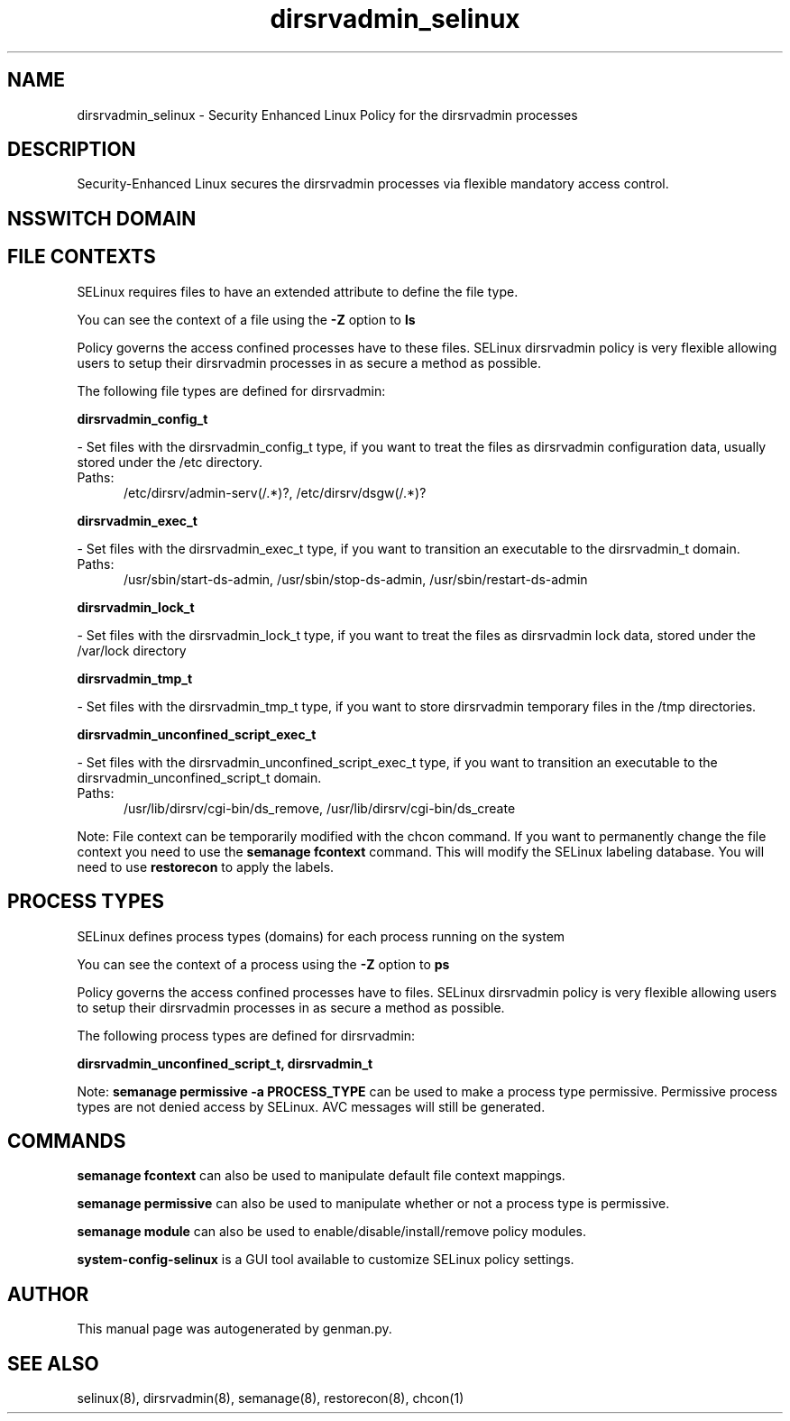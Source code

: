 .TH  "dirsrvadmin_selinux"  "8"  "dirsrvadmin" "dwalsh@redhat.com" "dirsrvadmin SELinux Policy documentation"
.SH "NAME"
dirsrvadmin_selinux \- Security Enhanced Linux Policy for the dirsrvadmin processes
.SH "DESCRIPTION"

Security-Enhanced Linux secures the dirsrvadmin processes via flexible mandatory access
control.  

.SH NSSWITCH DOMAIN

.SH FILE CONTEXTS
SELinux requires files to have an extended attribute to define the file type. 
.PP
You can see the context of a file using the \fB\-Z\fP option to \fBls\bP
.PP
Policy governs the access confined processes have to these files. 
SELinux dirsrvadmin policy is very flexible allowing users to setup their dirsrvadmin processes in as secure a method as possible.
.PP 
The following file types are defined for dirsrvadmin:


.EX
.PP
.B dirsrvadmin_config_t 
.EE

- Set files with the dirsrvadmin_config_t type, if you want to treat the files as dirsrvadmin configuration data, usually stored under the /etc directory.

.br
.TP 5
Paths: 
/etc/dirsrv/admin-serv(/.*)?, /etc/dirsrv/dsgw(/.*)?

.EX
.PP
.B dirsrvadmin_exec_t 
.EE

- Set files with the dirsrvadmin_exec_t type, if you want to transition an executable to the dirsrvadmin_t domain.

.br
.TP 5
Paths: 
/usr/sbin/start-ds-admin, /usr/sbin/stop-ds-admin, /usr/sbin/restart-ds-admin

.EX
.PP
.B dirsrvadmin_lock_t 
.EE

- Set files with the dirsrvadmin_lock_t type, if you want to treat the files as dirsrvadmin lock data, stored under the /var/lock directory


.EX
.PP
.B dirsrvadmin_tmp_t 
.EE

- Set files with the dirsrvadmin_tmp_t type, if you want to store dirsrvadmin temporary files in the /tmp directories.


.EX
.PP
.B dirsrvadmin_unconfined_script_exec_t 
.EE

- Set files with the dirsrvadmin_unconfined_script_exec_t type, if you want to transition an executable to the dirsrvadmin_unconfined_script_t domain.

.br
.TP 5
Paths: 
/usr/lib/dirsrv/cgi-bin/ds_remove, /usr/lib/dirsrv/cgi-bin/ds_create

.PP
Note: File context can be temporarily modified with the chcon command.  If you want to permanently change the file context you need to use the 
.B semanage fcontext 
command.  This will modify the SELinux labeling database.  You will need to use
.B restorecon
to apply the labels.

.SH PROCESS TYPES
SELinux defines process types (domains) for each process running on the system
.PP
You can see the context of a process using the \fB\-Z\fP option to \fBps\bP
.PP
Policy governs the access confined processes have to files. 
SELinux dirsrvadmin policy is very flexible allowing users to setup their dirsrvadmin processes in as secure a method as possible.
.PP 
The following process types are defined for dirsrvadmin:

.EX
.B dirsrvadmin_unconfined_script_t, dirsrvadmin_t 
.EE
.PP
Note: 
.B semanage permissive -a PROCESS_TYPE 
can be used to make a process type permissive. Permissive process types are not denied access by SELinux. AVC messages will still be generated.

.SH "COMMANDS"
.B semanage fcontext
can also be used to manipulate default file context mappings.
.PP
.B semanage permissive
can also be used to manipulate whether or not a process type is permissive.
.PP
.B semanage module
can also be used to enable/disable/install/remove policy modules.

.PP
.B system-config-selinux 
is a GUI tool available to customize SELinux policy settings.

.SH AUTHOR	
This manual page was autogenerated by genman.py.

.SH "SEE ALSO"
selinux(8), dirsrvadmin(8), semanage(8), restorecon(8), chcon(1)
